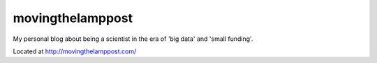 movingthelamppost
=================

My personal blog about being a scientist in the era of 'big data' and 'small funding'.

Located at http://movingthelamppost.com/
